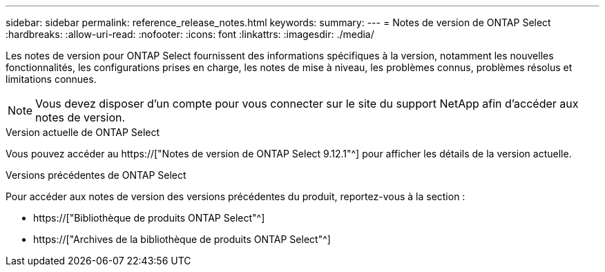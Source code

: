 ---
sidebar: sidebar 
permalink: reference_release_notes.html 
keywords:  
summary:  
---
= Notes de version de ONTAP Select
:hardbreaks:
:allow-uri-read: 
:nofooter: 
:icons: font
:linkattrs: 
:imagesdir: ./media/


[role="lead"]
Les notes de version pour ONTAP Select fournissent des informations spécifiques à la version, notamment les nouvelles fonctionnalités, les configurations prises en charge, les notes de mise à niveau, les problèmes connus, problèmes résolus et limitations connues.


NOTE: Vous devez disposer d'un compte pour vous connecter sur le site du support NetApp afin d'accéder aux notes de version.

.Version actuelle de ONTAP Select
Vous pouvez accéder au https://["Notes de version de ONTAP Select 9.12.1"^] pour afficher les détails de la version actuelle.

.Versions précédentes de ONTAP Select
Pour accéder aux notes de version des versions précédentes du produit, reportez-vous à la section :

* https://["Bibliothèque de produits ONTAP Select"^]
* https://["Archives de la bibliothèque de produits ONTAP Select"^]

